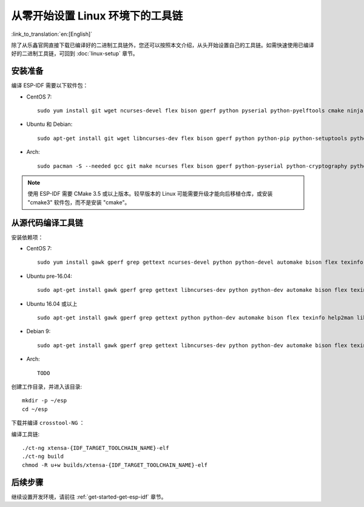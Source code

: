 ******************************************
从零开始设置 Linux 环境下的工具链
******************************************

:link_to_translation:`en:[English]`

除了从乐鑫官网直接下载已编译好的二进制工具链外，您还可以按照本文介绍，从头开始设置自己的工具链。如需快速使用已编译好的二进制工具链，可回到 :doc:`linux-setup` 章节。

安装准备
=====================

编译 ESP-IDF 需要以下软件包：

- CentOS 7::

    sudo yum install git wget ncurses-devel flex bison gperf python pyserial python-pyelftools cmake ninja-build ccache dfu-util

- Ubuntu 和 Debian::

    sudo apt-get install git wget libncurses-dev flex bison gperf python python-pip python-setuptools python-serial python-cryptography python-future python-pyparsing python-pyelftools cmake ninja-build ccache libffi-dev libssl-dev dfu-util

- Arch::

    sudo pacman -S --needed gcc git make ncurses flex bison gperf python-pyserial python-cryptography python-future python-pyparsing python-pyelftools cmake ninja ccache dfu-util

.. note::
    使用 ESP-IDF 需要 CMake 3.5 或以上版本。较早版本的 Linux 可能需要升级才能向后移植仓库，或安装 "cmake3" 软件包，而不是安装 "cmake"。

从源代码编译工具链
=================================

安装依赖项：

- CentOS 7::

    sudo yum install gawk gperf grep gettext ncurses-devel python python-devel automake bison flex texinfo help2man libtool make

- Ubuntu pre-16.04::

    sudo apt-get install gawk gperf grep gettext libncurses-dev python python-dev automake bison flex texinfo help2man libtool make

- Ubuntu 16.04 或以上 ::

    sudo apt-get install gawk gperf grep gettext python python-dev automake bison flex texinfo help2man libtool libtool-bin make

- Debian 9::

    sudo apt-get install gawk gperf grep gettext libncurses-dev python python-dev automake bison flex texinfo help2man libtool libtool-bin make

- Arch::

    TODO

创建工作目录，并进入该目录::

    mkdir -p ~/esp
    cd ~/esp

下载并编译 ``crosstool-NG`` ：

.. include-build-file:: inc/scratch-build-code.inc

编译工具链::

    ./ct-ng xtensa-{IDF_TARGET_TOOLCHAIN_NAME}-elf
    ./ct-ng build
    chmod -R u+w builds/xtensa-{IDF_TARGET_TOOLCHAIN_NAME}-elf

.. only:: esp32

    编译得到的工具链会被保存到 ``~/esp/crosstool-NG/builds/xtensa-{IDF_TARGET_TOOLCHAIN_NAME}-elf``。请按照 :ref:`标准设置指南 <setup-linux-toolchain-add-it-to-path-legacy>` 的介绍，将工具链添加到 ``PATH``。


后续步骤
==========

继续设置开发环境，请前往 :ref:`get-started-get-esp-idf` 章节。

